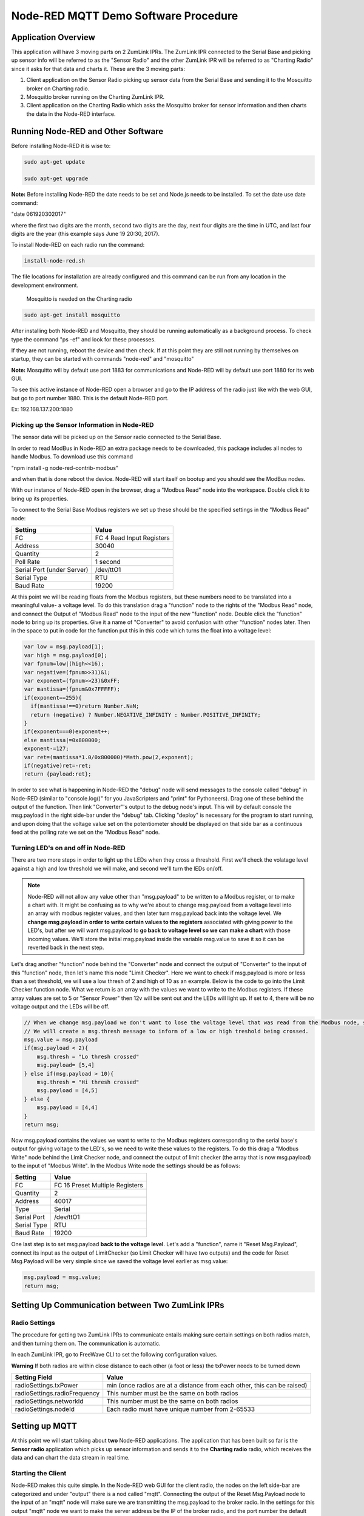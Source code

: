 Node-RED MQTT Demo Software Procedure
=====================================

Application Overview
--------------------

This application will have 3 moving parts on 2 ZumLink IPRs. The ZumLink IPR connected to the Serial Base and picking up sensor info will be referred to as the "Sensor Radio" and the other ZumLink IPR will be referred to as "Charting Radio" since it asks for that data and charts it. These are the 3 moving parts:

1) Client application on the Sensor Radio picking up sensor data from the Serial Base and sending it to the Mosquitto broker on Charting radio.

2) Mosquitto broker running on the Charting ZumLink IPR.

3) Client application on the Charting Radio which asks the Mosquitto broker for sensor information and then charts the data in the Node-RED interface.

Running Node-RED and Other Software
-----------------------------------

Before installing Node-RED it is wise to:

.. code-block:: none

  sudo apt-get update

  sudo apt-get upgrade

**Note:** Before installing Node-RED the date needs to be set and Node.js needs to be installed. To set the date use date command:

"date 061920302017"

where the first two digits are the month, second two digits are the day, next four digits are the time in UTC, and last four digits are the year (this example says June 19 20:30, 2017).

To install Node-RED on each radio run the command:

.. code-block:: none

  install-node-red.sh

The file locations for installation are already configured and this command can be run from any location in the development environment.

 Mosquitto is needed on the Charting radio

.. code-block:: none

  sudo apt-get install mosquitto

After installing both Node-RED and Mosquitto, they should be running automatically as a background process. To check type the command "ps -ef" and look for these processes.

If they are not running, reboot the device and then check. If at this point they are still not running by themselves on startup, they can be started with commands "node-red" and "mosquitto"

**Note:** Mosquitto will by default use port 1883 for communications and Node-RED will by default use port 1880 for its web GUI.

To see this active instance of Node-RED open a browser and go to the IP address of the radio just like with the web GUI, but go to port number 1880. This is the default Node-RED port.

Ex: 192.168.137.200:1880

Picking up the Sensor Information in Node-RED
~~~~~~~~~~~~~~~~~~~~~~~~~~~~~~~~~~~~~~~~~~~~~

The sensor data will be picked up on the Sensor radio connected to the Serial Base.

In order to read ModBus in Node-RED an extra package needs to be downloaded, this package includes all nodes to handle Modbus. To download use this command

"npm install -g node-red-contrib-modbus"

and when that is done reboot the device. Node-RED will start itself on bootup and you should see the ModBus nodes.

With our instance of Node-RED open in the browser, drag a "Modbus Read" node into the workspace. Double click it to bring up its properties.

To connect to the Serial Base Modbus registers we set up these should be the specified settings in the "Modbus Read" node:

===============================  =========================
**Setting**                      **Value**
-------------------------------  -------------------------
FC                               FC 4 Read Input Registers
Address                          30040
Quantity                         2
Poll Rate                        1 second
Serial Port (under Server)       /dev/ttO1
Serial Type                      RTU
Baud Rate                        19200
===============================  =========================

At this point we will be reading floats from the Modbus registers, but these numbers need to be translated into a meaningful value- a voltage level. To do this translation drag a "function" node to the rights of the "Modbus Read" node, and connect the Output of "Modbus Read" node to the input of the new "function" node. Double click the "function" node to bring up its properties. Give it a name of "Converter" to avoid confusion with other "function" nodes later. Then in the space to put in code for the function put this in this code which turns the float into a voltage level:

.. code-block :: javascript

  var low = msg.payload[1];
  var high = msg.payload[0];
  var fpnum=low|(high<<16);
  var negative=(fpnum>>31)&1;
  var exponent=(fpnum>>23)&0xFF;
  var mantissa=(fpnum&0x7FFFFF);
  if(exponent==255){
    if(mantissa!==0)return Number.NaN;
    return (negative) ? Number.NEGATIVE_INFINITY : Number.POSITIVE_INFINITY;
  }
  if(exponent===0)exponent++;
  else mantissa|=0x800000;
  exponent-=127;
  var ret=(mantissa*1.0/0x800000)*Math.pow(2,exponent);
  if(negative)ret=-ret;
  return {payload:ret};

In order to see what is happening in Node-RED the "debug" node will send messages to the console called "debug" in Node-RED (similar to "console.log()" for you JavaScripters and "print" for Pythoneers). Drag one of these behind the output of the function. Then link "Converter"'s output to the debug node's input. This will by default console the msg.payload in the right side-bar under the "debug" tab. Clicking "deploy" is necessary for the program to start running, and upon doing that the voltage value set on the potentiometer should be displayed on that side bar as a continuous feed at the polling rate we set on the "Modbus Read" node.

Turning LED's on and off in Node-RED
~~~~~~~~~~~~~~~~~~~~~~~~~~~~~~~~~~~~

There are two more steps in order to light up the LEDs when they cross a threshold. First we'll check the volatage level against a high and low threshold we will make, and second we'll turn the lEDs on/off.

.. note:: Node-RED will not allow any value other than "msg.payload" to be written to a Modbus register, or to make a chart with. It might be confusing as to why we're about to change msg.payload from a voltage level into an array with modbus register values, and then later turn msg.payload back into the voltage level. We **change msg.payload in order to write certain values to the registers** associated with giving power to the LED's, but after we will want msg.payload to **go back to voltage level so we can make a chart** with those incoming values. We'll store the initial msg.payload inside the variable msg.value to save it so it can be reverted back in the next step.

Let's drag another "function" node behind the "Converter" node and connect the output of "Converter" to the input of this "function" node, then let's name this node "Limit Checker". Here we want to check if msg.payload is more or less than a set threshold, we will use a low thresh of 2 and high of 10 as an example. Below is the code to go into the Limit Checker function node. What we return is an array with the values we want to write to the Modbus registers. If these array values are set to 5 or "Sensor Power" then 12v will be sent out and the LEDs will light up. If set to 4, there will be no voltage output and the LEDs will be off.

.. code-block:: javascript

  // When we change msg.payload we don't want to lose the voltage level that was read from the Modbus node, so we save that voltage level into msg.value, which we will use later.
  // We will create a msg.thresh message to inform of a low or high treshold being crossed.
  msg.value = msg.payload
  if(msg.payload < 2){
      msg.thresh = "Lo thresh crossed"
      msg.payload= [5,4]
  } else if(msg.payload > 10){
      msg.thresh = "Hi thresh crossed"
      msg.payload = [4,5]
  } else {
      msg.payload = [4,4]
  }
  return msg;

Now msg.payload contains the values we want to write to the Modbus registers corresponding to the serial base's output for giving voltage to the LED's, so we need to write these values to the registers. To do this drag a "Modbus Write" node behind the Limit Checker node, and connect the output of limit checker (the array that is now msg.payload) to the input of "Modbus Write". In the Modbus Write node the settings should be as follows:

===============================  ===============================
**Setting**                      **Value**
-------------------------------  -------------------------------
FC                               FC 16 Preset Multiple Registers
Quantity                         2
Address                          40017
Type                             Serial
Serial Port                      /dev/ttO1
Serial Type                      RTU
Baud Rate                        19200
===============================  ===============================

One last step is to set msg.payload **back to the voltage level**. Let's add a "function", name it "Reset Msg.Payload", connect its input as the output of LimitChecker (so Limit Checker will have two outputs) and the code for Reset Msg.Payload will be very simple since we saved the voltage level earlier as msg.value:

.. code-block:: javascript

  msg.payload = msg.value;
  return msg;

Setting Up Communication between Two ZumLink IPRs
-------------------------------------------------

Radio Settings
~~~~~~~~~~~~~~

The procedure for getting two ZumLink IPRs to communicate entails making sure certain settings on both radios match, and then turning them on. The communication is automatic.

In each ZumLink IPR, go to FreeWave CLI to set the following configuration values.

**Warning** If both radios are within close distance to each other (a foot or less) the txPower needs to be turned down

=============================  ====================================================================
**Setting Field**              **Value**
-----------------------------  --------------------------------------------------------------------
radioSettings.txPower          min (once radios are at a distance from each other, this can be raised)
radioSettings.radioFrequency   This number must be the same on both radios
radioSettings.networkId        This number must be the same on both radios
radioSettings.nodeId           Each radio must have unique number from 2-65533
=============================  ====================================================================

Setting up MQTT
---------------

At this point we will start talking about **two** Node-RED applications. The application that has been built so far is the **Sensor radio** application which picks up sensor information and sends it to the **Charting radio** radio, which receives the data and can chart the data stream in real time.

Starting the Client
~~~~~~~~~~~~~~~~~~~

Node-RED makes this quite simple. In the Node-RED web GUI for the client radio, the nodes on the left side-bar are categorized and under "output" there is a nod called "mqtt". Connecting the output of the Reset Msg.Payload node to the input of an "mqtt" node will make sure we are transmitting the msg.payload to the broker radio. In the settings for this output "mqtt" node we want to make the server address be the IP of the broker radio, and the port number the default 1883. For example: **192.168.137.100:1883**.

This will point the MQTT client to our Charting radio, and hook into Mosquitto's listening port. The topic can be whatever, it just has to match on the mqtt nodes of client and broker, the demo code uses "general" as the topic.

Starting the Broker
~~~~~~~~~~~~~~~~~~~

**Note:** There are several ways to do this since Node-RED does not come with a stock MQTT broker, only a subscriber. There is an extra node that can be downloaded which is an MQTT broker. In this example we will instead use the Mosquitto MQTT broker which already comes on ZumLink IPRs. Typing commanda "ps -ef" should reveal a running instance of a Mosquitto broker. This is activated on device bootup as a service.

If the command "ps -ef" does not show Mosquitto running, then start it with command "mosquitto". By default Mosquitto will use port 1883. This Mosquitto broker is running on the radio outside of Node-RED. The Charting radio's Node-RED instance will have an "mqtt" node that will subscribe to the Mosquitto broker, meaning this Charting radio has the Mosquitto broker as well as a subscriber "mqtt" node.

Since the client app is pointing at the Charting radio's IP address and Mosquitto port, communication should happen automatically. If it isn't make sure that node-RED on the Sensor radio and Mosquitto on the Charting radio are both running.


Charting MQTT Data Coming Into Broker ZumLink IPR
-------------------------------------------------

In order to make charts and display a dashboard on Node-RED it's necessary to download the "dashboard" nodes. On the Charting radio, this can be done simply by going to /home/devuser/apps and running command "npm i node-red-dashboard" then reboot the radio. Now the Node-RED web GUI will include a whole new set of nodes for making a dashboard view.

In the Charting radio's Node-RED web GUI, drag an "mqtt" node from the **input** section. This will subscribe to the Mosquitto broker and provide an output we can use to connect to a "chart" node. This "mqtt" node should have its "Server" property set as **127.0.0.1"** (pointing at its own IP address since its running the Mosquitto broker) and default port 1883.

Then drag a "chart" node into the workspace. In its settings we'll click the pencil symbol to add a new "Group", here the name can stay as "Default", but we need to click the pencil on the right hand side of "Tab" field. Inside the "Tab" options we can leave the Name as "Home" and "Icon" as "dashboard", just click the red Add button. Once back at the "Edit Chart Node" everything can stay the same except the "Y-axis" parameters where we want min to be 0 and max to be 12 for the range of voltages that will be fed into the chart.

The right hand side-bar now has a new tab named "dashboard". To see the dashboard, which will have the chart, click this tab, then on the top right hand corner there's a symbol of an arrow leaving a box. Clicking this symbol will open a new tab with the dashboard that holds the chart of incoming voltage levels being transmitted from the Sensor radio's Node-RED to the Charting radio's Mosquitto broker that then is subscribed to by the Charting radio's Node-RED and charted in the dashboard.
